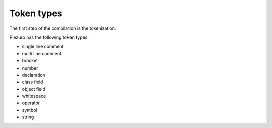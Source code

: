 Token types
===========

The first step of the compilation is the tokenization.

Plezuro has the following token types:

* single line comment
* multi line comment
* bracket
* number
* declaration
* class field
* object field
* whitespace
* operator
* symbol
* string
